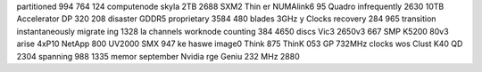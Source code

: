 partitioned 994 764 124 computenode skyla 2TB 2688 SXM2 Thin er NUMAlink6 95 Quadro infrequently 2630 10TB Accelerator DP 320 208 disaster GDDR5 proprietary 3584 480 blades 3GHz y Clocks recovery 284 965 transition instantaneously migrate ing 1328 la channels worknode counting 384 4650 discs Vic3 2650v3 667 SMP K5200 80v3 arise 4xP10 NetApp 800 UV2000 SMX 947 ke haswe image0 Think 875 ThinK 053 GP 732MHz clocks wos Clust K40 QD 2304 spanning 988 1335 memor september Nvidia rge Geniu 232 MHz 2880
